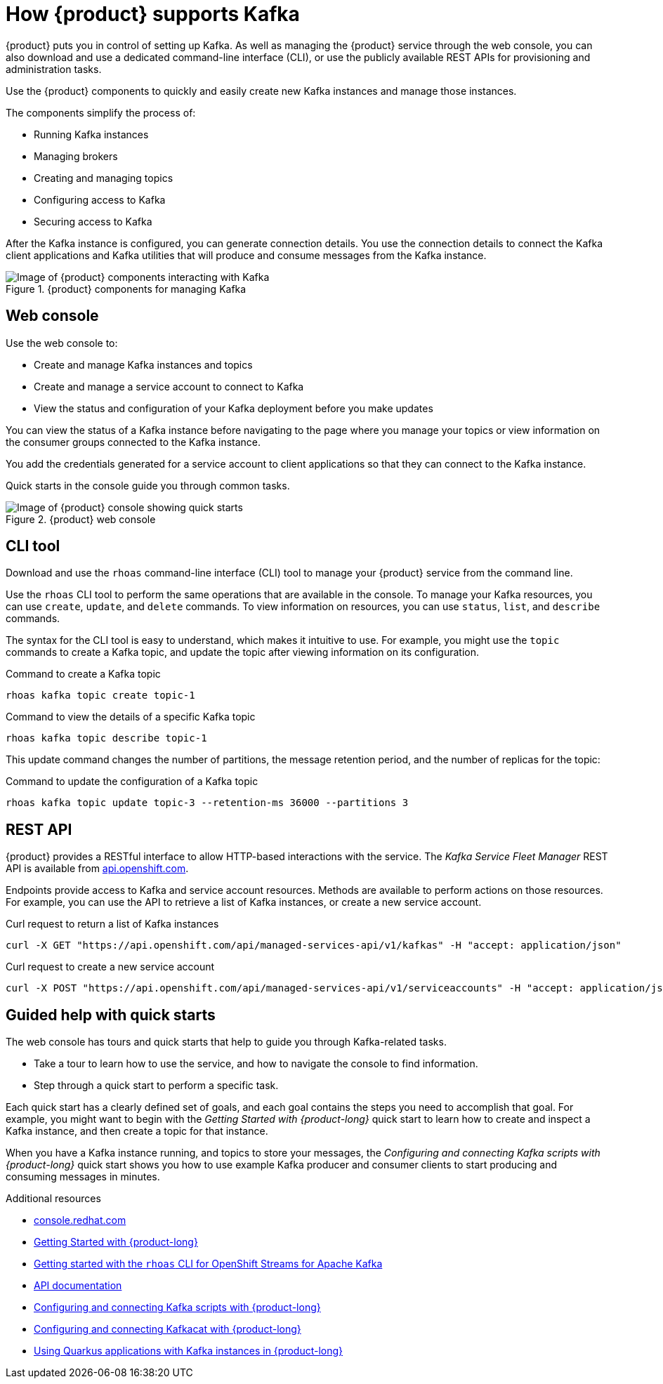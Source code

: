 [id="introduction-openshift-streams"]
= How {product} supports Kafka
:imagesdir: ../../_images

[role="_abstract"]
{product} puts you in control of setting up Kafka.
As well as managing the {product} service through the web console, you can also download and use a dedicated command-line interface (CLI),
or use the publicly available REST APIs for provisioning and administration tasks.

Use the {product}  components to quickly and easily create new Kafka instances and manage those instances.

The components simplify the process of:

* Running Kafka instances
* Managing brokers
* Creating and managing topics
* Configuring access to Kafka
* Securing access to Kafka

After the Kafka instance is configured, you can generate connection details.
You use the connection details to connect the Kafka client applications and Kafka utilities that will produce and consume messages from the Kafka instance.

.{product} components for managing Kafka
image::introduction/160_OpenShift_Streams_Apache_Kafka_0421_streams.svg[Image of {product} components interacting with Kafka]

== Web console

Use the web console to:

* Create and manage Kafka instances and topics
* Create and manage a service account to connect to Kafka
* View the status and configuration of your Kafka deployment before you make updates

You can view the status of a Kafka instance before navigating to the page where you manage your topics or view information on the consumer groups connected to the Kafka instance.

You add the credentials generated for a service account to client applications so that they can connect to the Kafka instance.

Quick starts in the console guide you through common tasks.

.{product} web console
image::introduction/intro-console.png[Image of {product} console showing quick starts]

== CLI tool

Download and use the `rhoas` command-line interface (CLI) tool to manage your {product} service from the command line.

Use the `rhoas` CLI tool to perform the same operations that are available in the console.
To manage your Kafka resources, you can use `create`, `update`, and `delete` commands.
To view information on resources, you can use `status`, `list`, and `describe` commands.

The syntax for the CLI tool is easy to understand, which makes it intuitive to use.
For example, you might use the `topic` commands to create a Kafka topic, and update the topic after viewing information on its configuration.

.Command to create a Kafka topic
....
rhoas kafka topic create topic-1
....

.Command to view the details of a specific Kafka topic
....
rhoas kafka topic describe topic-1
....

This update command changes the number of partitions, the message retention period, and the number of replicas for the topic:

.Command to update the configuration of a Kafka topic
....
rhoas kafka topic update topic-3 --retention-ms 36000 --partitions 3
....

== REST API

{product} provides a RESTful interface to allow HTTP-based interactions with the service.
The _Kafka Service Fleet Manager_ REST API is available from link:https://api.openshift.com/?urls.primaryName=managed-services-api%20service[api.openshift.com^].

Endpoints provide access to Kafka and service account resources.
Methods are available to perform actions on those resources.
For example, you can use the API to retrieve a list of Kafka instances, or create a new service account.

.Curl request to return a list of Kafka instances
....
curl -X GET "https://api.openshift.com/api/managed-services-api/v1/kafkas" -H "accept: application/json"
....

.Curl request to create a new service account
....
curl -X POST "https://api.openshift.com/api/managed-services-api/v1/serviceaccounts" -H "accept: application/json" -H "Content-Type: application/json" -d "{\"$ref\":\"#/components/examples/ServiceAccountRequestExample\"}"
....

== Guided help with quick starts

The web console has tours and quick starts that help to guide you through Kafka-related tasks.

* Take a tour to learn how to use the service, and how to navigate the console to find information.
* Step through a quick start to perform a specific task.

Each quick start has a clearly defined set of goals, and each goal contains the steps you need to accomplish that goal.
For example, you might want to begin with the _Getting Started with {product-long}_ quick start to learn how to create and inspect a Kafka instance, and then create a topic for that instance.

When you have a Kafka instance running, and topics to store your messages,
the _Configuring and connecting Kafka scripts with {product-long}_ quick start shows you how to use example Kafka producer and consumer clients to start producing and consuming messages in minutes.

[role="_additional-resources"]
.Additional resources
* link:{service-url}[console.redhat.com^]
* link:https://access.redhat.com/documentation/en-us/red_hat_openshift_streams_for_apache_kafka/1/guide/f351c4bd-9840-42ef-bcf2-b0c9be4ee30a[Getting Started with {product-long}^]
* link:https://access.redhat.com/documentation/en-us/red_hat_openshift_streams_for_apache_kafka/1/guide/88e1487a-2a14-4b35-85b9-a7a2d67a37f3[Getting started with the `rhoas` CLI for OpenShift Streams for Apache Kafka^]
* link:https://api.openshift.com/?urls.primaryName=managed-services-api%20service[API documentation^]
* link:https://access.redhat.com/documentation/en-us/red_hat_openshift_streams_for_apache_kafka/1/guide/c0ab8d79-8b74-4876-955d-6d5b6912a966[Configuring and connecting Kafka scripts with {product-long}^]
* link:https://access.redhat.com/documentation/en-us/red_hat_openshift_streams_for_apache_kafka/1/guide/ee92cfdb-9587-42f8-80d5-54169e0e3c07[Configuring and connecting Kafkacat with {product-long}^]
* link:https://access.redhat.com/documentation/en-us/red_hat_openshift_streams_for_apache_kafka/1/guide/04827d87-ed92-4ffd-a126-11fa13348eba[Using Quarkus applications with Kafka instances in {product-long}^]
